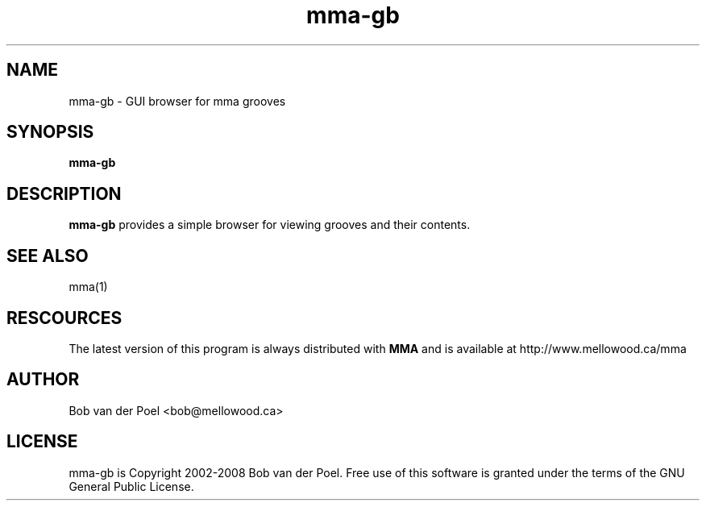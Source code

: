 .TH mma-gb 1
.SH NAME
mma-gb  \- GUI browser for mma grooves
.SH SYNOPSIS
.PP
.B mma-gb

.SH DESCRIPTION

.B mma-gb
provides a simple browser for viewing grooves and their
contents.

.SH SEE ALSO
mma(1)

.SH RESCOURCES
The latest version of this program is always distributed with
.B MMA
and is available at http://www.mellowood.ca/mma

.SH AUTHOR
Bob van der Poel <bob@mellowood.ca>
.SH LICENSE
mma-gb is Copyright 2002-2008 Bob van der Poel. Free use of this software is granted
under the terms of the GNU General Public License.

